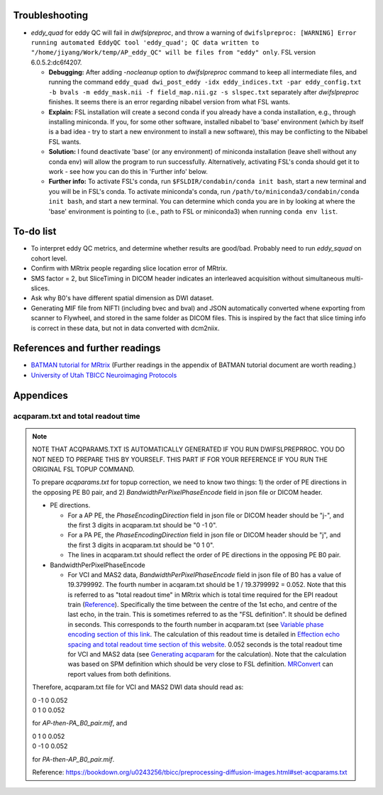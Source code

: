 Troubleshooting
+++++++++++++++

.. _issue with eddy_quad:

* *eddy_quad* for eddy QC will fail in *dwifslpreproc*, and throw a warning of ``dwifslpreproc: [WARNING] Error running automated EddyQC tool 'eddy_quad'; QC data written to "/home/jiyang/Work/temp/AP_eddy_QC" will be files from "eddy" only``. FSL version 6.0.5.2:dc6f4207. 

  * **Debugging:** After adding *-nocleanup* option to *dwifslpreproc* command to keep all intermediate files, and running the command ``eddy_quad dwi_post_eddy -idx eddy_indices.txt -par eddy_config.txt -b bvals -m eddy_mask.nii -f field_map.nii.gz -s slspec.txt`` separately after *dwifslpreproc* finishes. It seems there is an error regarding nibabel version from what FSL wants.

  * **Explain:** FSL installation will create a second conda if you already have a conda installation, e.g., through installing miniconda. If you, for some other software, installed nibabel to 'base' environment (which by itself is a bad idea - try to start a new environment to install a new software), this may be conflicting to the Nibabel FSL wants.

  * **Solution:** I found deactivate 'base' (or any environment) of miniconda installation (leave shell without any conda env) will allow the program to run successfully. Alternatively, activating FSL's conda should get it to work - see how you can do this in 'Further info' below.

  * **Further info:** To activate FSL's conda, run ``$FSLDIR/condabin/conda init bash``, start a new terminal and you will be in FSL's conda. To activate miniconda's conda, run ``/path/to/miniconda3/condabin/conda init bash``, and start a new terminal. You can determine which conda you are in by looking at where the 'base' environment is pointing to (i.e., path to FSL or miniconda3) when running ``conda env list``.

.. _To_dos:

To-do list
++++++++++
* To interpret eddy QC metrics, and determine whether results are good/bad. Probably need to run *eddy_squad* on cohort level.
* Confirm with MRtrix people regarding slice location error of MRtrix.
* SMS factor = 2, but SliceTiming in DICOM header indicates an interleaved acquisition without simultaneous multi-slices.
* Ask why B0's have different spatial dimension as DWI dataset.
* Generating MIF file from NIFTI (including bvec and bval) and JSON automatically converted whene exporting from scanner to Flywheel, and stored in the same folder as DICOM files. This is inspired by the fact that slice timing info is correct in these data, but not in data converted with dcm2niix.

References and further readings
+++++++++++++++++++++++++++++++
- `BATMAN tutorial for MRtrix <https://osf.io/fkyht/>`_ (Further readings in the appendix of BATMAN tutorial document are worth reading.)
- `University of Utah TBICC Neuroimaging Protocols <https://bookdown.org/u0243256/tbicc/preprocessing-diffusion-images.html>`_

Appendices
++++++++++

.. _Generating acqparam:

acqparam.txt and total readout time
^^^^^^^^^^^^^^^^^^^^^^^^^^^^^^^^^^^

..  note::

	NOTE THAT ACQPARAMS.TXT IS AUTOMATICALLY GENERATED IF YOU RUN DWIFSLPREPRROC. YOU DO NOT NEED TO PREPARE THIS BY YOURSELF. THIS PART IF FOR YOUR REFERENCE IF YOU RUN THE ORIGINAL FSL TOPUP COMMAND.

	To prepare *acqparams.txt* for topup correction, we need to know two things: 1) the order of PE directions in the opposing PE B0 pair, and 2) *BandwidthPerPixelPhaseEncode* field in json file or DICOM header. 
	
	* PE directions.

	  * For a AP PE, the *PhaseEncodingDirection* field in json file or DICOM header should be "j-", and the first 3 digits in acqparam.txt should be "0 -1 0".
	  * For a PA PE, the *PhaseEncodingDirection* field in json file or DICOM header should be "j", and the first 3 digits in acqparam.txt should be "0 1 0".
	  * The lines in acqparam.txt should reflect the order of PE directions in the opposing PE B0 pair.

	* BandwidthPerPixelPhaseEncode

	  * For VCI and MAS2 data, *BandwidthPerPixelPhaseEncode* field in json file of B0 has a value of 19.3799992. The fourth number in acqaram.txt should be 1 / 19.3799992 = 0.052. Note that this is referred to as "total readout time" in MRtrix which is total time required for the EPI readout train (`Reference <https://mrtrix.readthedocs.io/en/dev/concepts/pe_scheme.html?highlight=readout%20time>`_). Specifically the time between the centre of the 1st echo, and centre of the last echo, in the train. This is sometimes referred to as the "FSL definition". It should be defined in seconds. This corresponds to the fourth number in acqparam.txt (see `Variable phase encoding section of this link <https://mrtrix.readthedocs.io/en/dev/concepts/pe_scheme.html?highlight=readout%20time>`_. The calculation of this readout time is detailed in `Effection echo spacing and total readout time section of this website <https://lcni.uoregon.edu/wiki/tags/fmri/>`_. 0.052 seconds is the total readout time for VCI and MAS2 data (see `Generating acqparam`_ for the calculation). Note that the calculation was based on SPM definition which should be very close to FSL definition. `MRConvert <https://idoimaging.com/programs/214>`_ can report values from both definitions.

	Therefore, acqparam.txt file for VCI and MAS2 DWI data should read as:

	| 0 -1 0 0.052
	| 0 1 0 0.052

	for *AP-then-PA_B0_pair.mif*, and

	| 0 1 0 0.052
	| 0 -1 0 0.052

	for *PA-then-AP_B0_pair.mif*.

	Reference: https://bookdown.org/u0243256/tbicc/preprocessing-diffusion-images.html#set-acqparams.txt